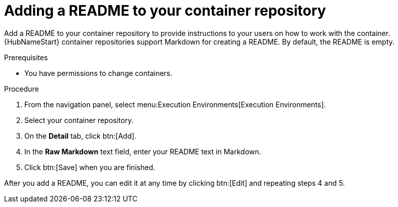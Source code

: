 ////
Base the file name and the ID on the module title. For example:
* file name: proc-doing-procedure-a.adoc
* ID: [id="doing-procedure-a_{context}"]
* Title: = Doing procedure A

The ID is an anchor that links to the module. Avoid changing it after the module has been published to ensure existing links are not broken.
////

[id="proc-doing-one-procedure_{context}"]

////
The `context` attribute enables module reuse. Every module ID includes {context}, which ensures that the module has a unique ID even if it is reused multiple times in a guide.
////

= Adding a README to your container repository


[role="_abstract"]
Add a README to your container repository to provide instructions to your users on how to work with the container. 
{HubNameStart} container repositories support Markdown for creating a README. 
By default, the README is empty.

.Prerequisites

* You have permissions to change containers.

.Procedure

. From the navigation panel, select menu:Execution Environments[Execution Environments].
. Select your container repository.
. On the *Detail* tab, click btn:[Add].
. In the *Raw Markdown* text field, enter your README text in Markdown.
. Click btn:[Save] when you are finished.

After you add a README, you can edit it at any time by clicking btn:[Edit] and repeating steps 4 and 5.
